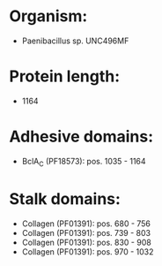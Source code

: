 * Organism:
- Paenibacillus sp. UNC496MF
* Protein length:
- 1164
* Adhesive domains:
- BclA_C (PF18573): pos. 1035 - 1164
* Stalk domains:
- Collagen (PF01391): pos. 680 - 756
- Collagen (PF01391): pos. 739 - 803
- Collagen (PF01391): pos. 830 - 908
- Collagen (PF01391): pos. 970 - 1032

